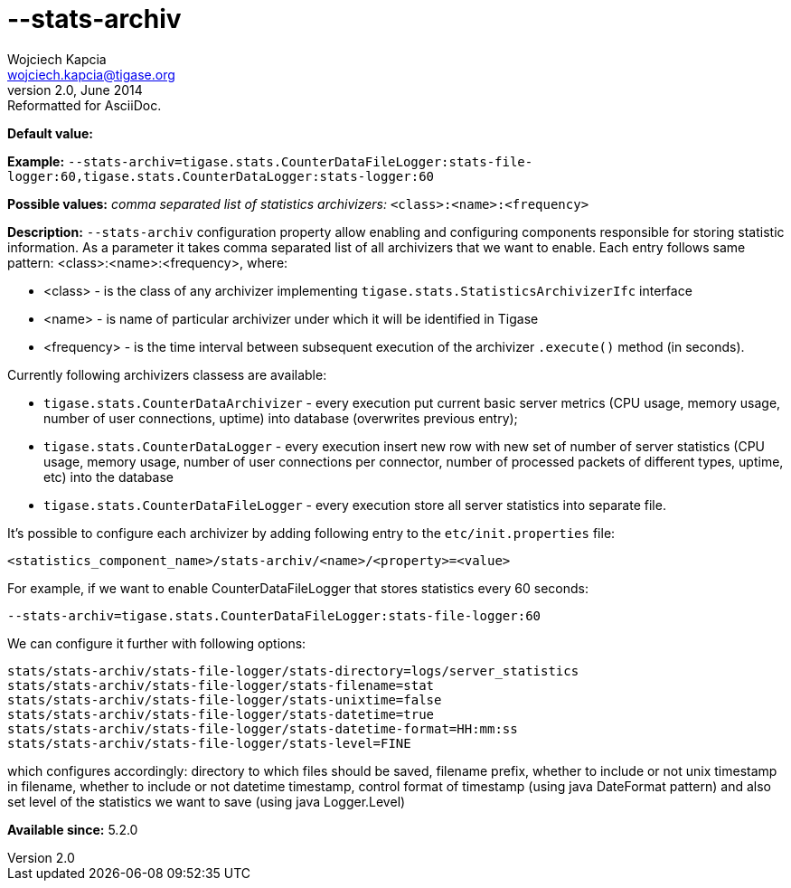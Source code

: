 [[statsArchiv]]
--stats-archiv
==============
Wojciech Kapcia <wojciech.kapcia@tigase.org>
v2.0, June 2014: Reformatted for AsciiDoc.
:toc:
:numbered:
:website: http://tigase.net/
:Date: 2014-06-10 18:21

*Default value:*

*Example:* +--stats-archiv=tigase.stats.CounterDataFileLogger:stats-file-logger:60,tigase.stats.CounterDataLogger:stats-logger:60+

*Possible values:* 'comma separated list of statistics archivizers:' +<class>:<name>:<frequency>+

*Description:* +--stats-archiv+ configuration property allow enabling and configuring components responsible for storing statistic information. As a parameter it takes comma separated list of all archivizers that we want to enable. Each entry follows same pattern: <class>:<name>:<frequency>, where:

- <class> - is the class of any archivizer implementing +tigase.stats.StatisticsArchivizerIfc+ interface
- <name> - is name of particular archivizer under which it will be identified in Tigase
- <frequency> - is the time interval between subsequent execution of the archivizer +.execute()+ method (in seconds).

Currently following archivizers classess are available:

- +tigase.stats.CounterDataArchivizer+ - every execution put current basic server metrics (CPU usage, memory usage, number of user connections, uptime) into database (overwrites previous entry);
- +tigase.stats.CounterDataLogger+ - every execution insert new row with new set of number of server statistics (CPU usage, memory usage, number of user connections per connector, number of processed packets of different types, uptime, etc) into the database
- +tigase.stats.CounterDataFileLogger+ - every execution store all server statistics into separate file.

It's possible to configure each archivizer by adding following entry to the +etc/init.properties+ file:

[source,bash]
------------------------------
<statistics_component_name>/stats-archiv/<name>/<property>=<value>
------------------------------

For example, if we want to enable CounterDataFileLogger that stores statistics every 60 seconds:

[source,bash]
------------------------------
--stats-archiv=tigase.stats.CounterDataFileLogger:stats-file-logger:60
------------------------------

We can configure it further with following options:

[source,bash]
------------------------------
stats/stats-archiv/stats-file-logger/stats-directory=logs/server_statistics
stats/stats-archiv/stats-file-logger/stats-filename=stat
stats/stats-archiv/stats-file-logger/stats-unixtime=false
stats/stats-archiv/stats-file-logger/stats-datetime=true
stats/stats-archiv/stats-file-logger/stats-datetime-format=HH:mm:ss
stats/stats-archiv/stats-file-logger/stats-level=FINE
------------------------------

which configures accordingly: directory to which files should be saved, filename prefix, whether to include or not unix timestamp in filename, whether to include or not datetime timestamp, control format of timestamp (using java DateFormat pattern) and also set level of the statistics we want to save (using java Logger.Level)

*Available since:* 5.2.0

